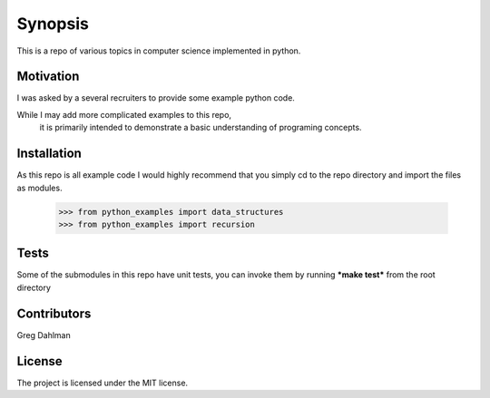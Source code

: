 Synopsis
========

This is a repo of various topics in computer science implemented in python.

Motivation
-----------

I was asked by a several recruiters to provide some example python code.

While I may add more complicated examples to this repo,
    it is primarily intended to demonstrate a basic understanding of programing concepts.

Installation
------------

As this repo is all example code I would highly recommend that you simply cd to the repo directory and import the files as modules. 

   >>> from python_examples import data_structures
   >>> from python_examples import recursion 

Tests
-----

Some of the submodules in this repo have unit tests, you can invoke them by running ***make test*** from the root directory

Contributors
------------

Greg Dahlman 

License
-------

The project is licensed under the MIT license.
